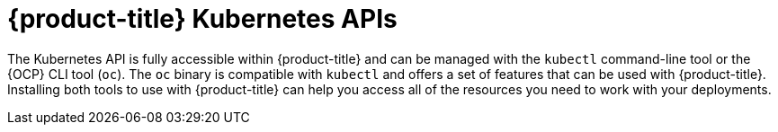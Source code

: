// Module included in the following assemblies:
//
// * microshift_troubleshooting/microshift-version.adoc

:_mod-docs-content-type: CONCEPT
[id="microshift-k8s-apis_{context}"]
= {product-title} Kubernetes APIs

The Kubernetes API is fully accessible within {product-title} and can be managed with the `kubectl` command-line tool or the {OCP} CLI tool (`oc`). The `oc` binary is compatible with `kubectl` and offers a set of features that can be used with {product-title}. Installing both tools to use with {product-title} can help you access all of the resources you need to work with your deployments.